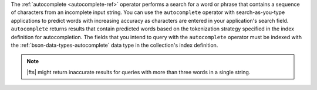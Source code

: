 The :ref:`autocomplete <autocomplete-ref>` operator performs a search 
for a word or phrase that contains a sequence of characters from an 
incomplete input string. You can use the ``autocomplete`` operator with
search-as-you-type applications to predict words with increasing
accuracy as characters are entered in your application's search
field. ``autocomplete`` returns results that contain predicted words
based on the tokenization strategy specified in the index definition
for autocompletion. The fields that you intend to query with the 
``autocomplete`` operator must be indexed with the  
:ref:`bson-data-types-autocomplete` data type in the collection's 
index definition. 

.. note:: 

   |fts| might return inaccurate results for queries with more than 
   three words in a single string.
